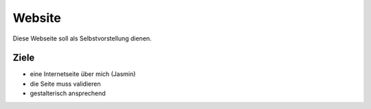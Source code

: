 Website
=======

Diese Webseite soll als Selbstvorstellung dienen.

Ziele
-----
- eine Internetseite über mich (Jasmin)
- die Seite muss validieren
- gestalterisch ansprechend
